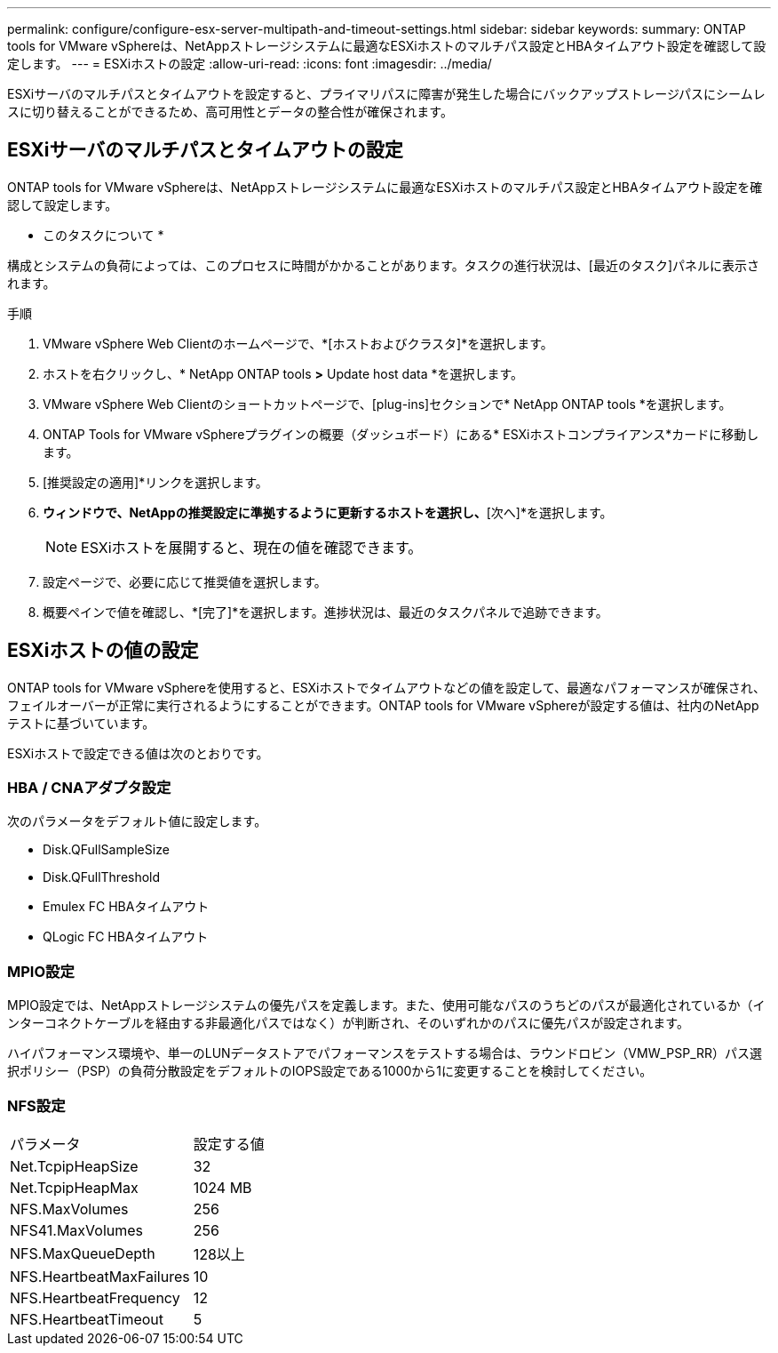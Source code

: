 ---
permalink: configure/configure-esx-server-multipath-and-timeout-settings.html 
sidebar: sidebar 
keywords:  
summary: ONTAP tools for VMware vSphereは、NetAppストレージシステムに最適なESXiホストのマルチパス設定とHBAタイムアウト設定を確認して設定します。 
---
= ESXiホストの設定
:allow-uri-read: 
:icons: font
:imagesdir: ../media/


[role="lead"]
ESXiサーバのマルチパスとタイムアウトを設定すると、プライマリパスに障害が発生した場合にバックアップストレージパスにシームレスに切り替えることができるため、高可用性とデータの整合性が確保されます。



== ESXiサーバのマルチパスとタイムアウトの設定

ONTAP tools for VMware vSphereは、NetAppストレージシステムに最適なESXiホストのマルチパス設定とHBAタイムアウト設定を確認して設定します。

* このタスクについて *

構成とシステムの負荷によっては、このプロセスに時間がかかることがあります。タスクの進行状況は、[最近のタスク]パネルに表示されます。

.手順
. VMware vSphere Web Clientのホームページで、*[ホストおよびクラスタ]*を選択します。
. ホストを右クリックし、* NetApp ONTAP tools *>* Update host data *を選択します。
. VMware vSphere Web Clientのショートカットページで、[plug-ins]セクションで* NetApp ONTAP tools *を選択します。
. ONTAP Tools for VMware vSphereプラグインの概要（ダッシュボード）にある* ESXiホストコンプライアンス*カードに移動します。
. [推奨設定の適用]*リンクを選択します。
. [推奨されるホスト設定を適用]*ウィンドウで、NetAppの推奨設定に準拠するように更新するホストを選択し、*[次へ]*を選択します。
+

NOTE: ESXiホストを展開すると、現在の値を確認できます。

. 設定ページで、必要に応じて推奨値を選択します。
. 概要ペインで値を確認し、*[完了]*を選択します。進捗状況は、最近のタスクパネルで追跡できます。




== ESXiホストの値の設定

ONTAP tools for VMware vSphereを使用すると、ESXiホストでタイムアウトなどの値を設定して、最適なパフォーマンスが確保され、フェイルオーバーが正常に実行されるようにすることができます。ONTAP tools for VMware vSphereが設定する値は、社内のNetAppテストに基づいています。

ESXiホストで設定できる値は次のとおりです。



=== HBA / CNAアダプタ設定

次のパラメータをデフォルト値に設定します。

* Disk.QFullSampleSize
* Disk.QFullThreshold
* Emulex FC HBAタイムアウト
* QLogic FC HBAタイムアウト




=== MPIO設定

MPIO設定では、NetAppストレージシステムの優先パスを定義します。また、使用可能なパスのうちどのパスが最適化されているか（インターコネクトケーブルを経由する非最適化パスではなく）が判断され、そのいずれかのパスに優先パスが設定されます。

ハイパフォーマンス環境や、単一のLUNデータストアでパフォーマンスをテストする場合は、ラウンドロビン（VMW_PSP_RR）パス選択ポリシー（PSP）の負荷分散設定をデフォルトのIOPS設定である1000から1に変更することを検討してください。



=== NFS設定

|===


| パラメータ | 設定する値 


| Net.TcpipHeapSize | 32 


| Net.TcpipHeapMax | 1024 MB 


| NFS.MaxVolumes | 256 


| NFS41.MaxVolumes | 256 


| NFS.MaxQueueDepth | 128以上 


| NFS.HeartbeatMaxFailures | 10 


| NFS.HeartbeatFrequency | 12 


| NFS.HeartbeatTimeout | 5 
|===